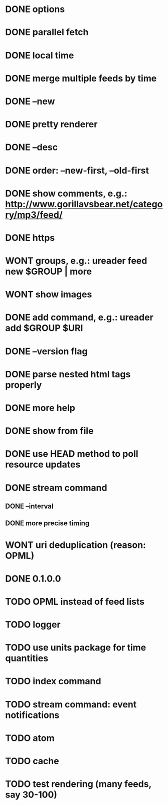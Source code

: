 * DONE options
* DONE parallel fetch
* DONE local time
* DONE merge multiple feeds by time
* DONE --new
* DONE pretty renderer
* DONE --desc
* DONE order: --new-first, --old-first
* DONE show comments, e.g.: http://www.gorillavsbear.net/category/mp3/feed/
* DONE https
* WONT groups, e.g.: ureader feed new $GROUP | more
* WONT show images
* DONE add command, e.g.: ureader add $GROUP $URI
* DONE --version flag
* DONE parse nested html tags properly
* DONE more help
* DONE show from file
* DONE use HEAD method to poll resource updates
* DONE stream command
** DONE --interval
** DONE more precise timing
* WONT uri deduplication (reason: OPML)
* DONE 0.1.0.0
* TODO OPML  instead of feed lists
* TODO logger
* TODO use units package for time quantities
* TODO index command
* TODO stream command: event notifications
* TODO atom
* TODO cache
* TODO test rendering (many feeds, say 30-100)
